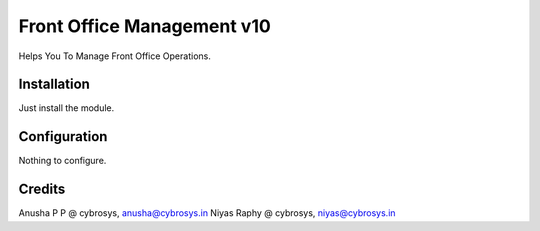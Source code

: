 ===========================
Front Office Management v10
===========================

Helps You To Manage Front Office Operations.

Installation
============

Just install the module.

Configuration
=============

Nothing to configure.

Credits
=======
Anusha P P @ cybrosys, anusha@cybrosys.in
Niyas Raphy @ cybrosys, niyas@cybrosys.in


